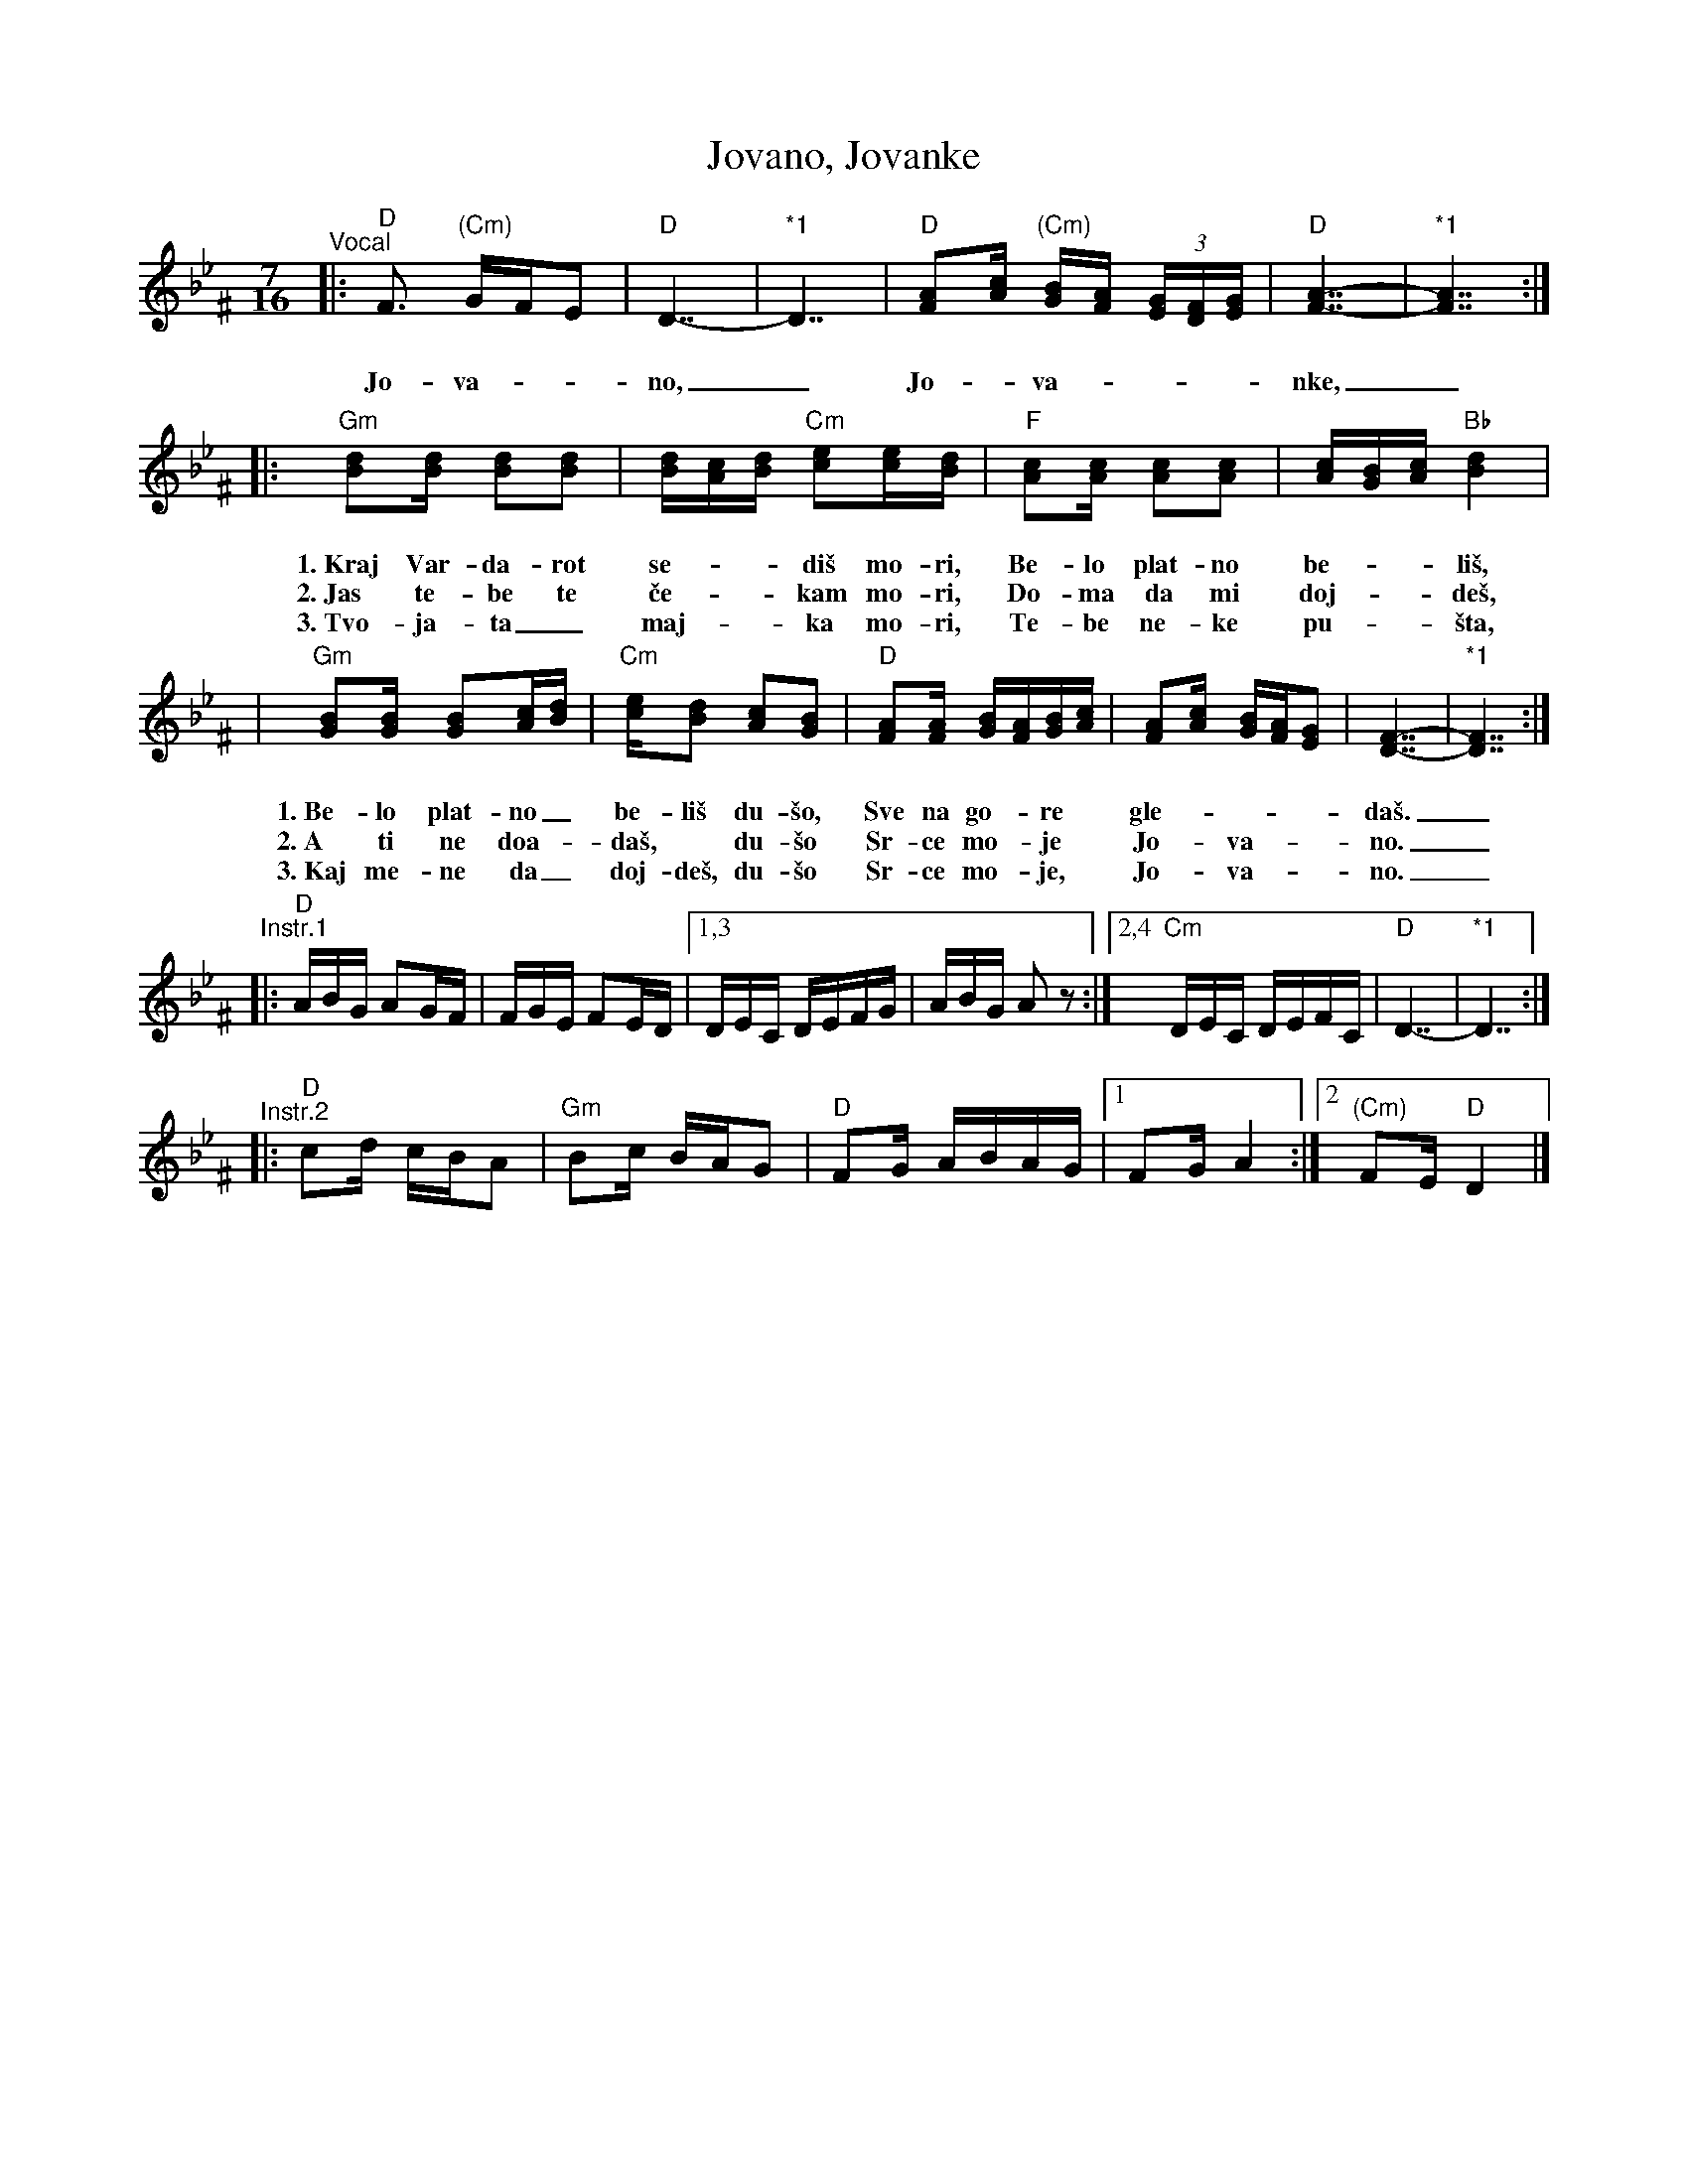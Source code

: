 X: 1
T: Jovano, Jovanke
R: lesnoto
N: *1 Optional held measures.
N: The instrumental phrases are from two different recordings.
M: 7/16
L: 1/16
K: Dphr^F
%%vocalspace     25pt
"^Vocal"\
|: "D"F3 "(Cm)"GFE2 | "D"D7- | "*1"D7 | "D"[A2F2][cA] "(Cm)"[BG][AF] (3[GE][FD][GE] | "D"[A7-F7-] | "*1"[A7F7] :|
w: Jo-va-__no,_ Jo-_va-____nke,_
|: "Gm"[d2B2][dB] [d2B2][d2B2] | [dB][cA][dB] "Cm"[e2c2][ec][dB] | "F"[c2A2][cA] [c2A2][c2A2] | [cA][BG][cA] "Bb"[d4B4] |
w: 1.~Kraj Var-da-rot se-__di\vs mo-ri, Be-lo plat-no be-__li\vs,
w: 2.~Jas te-be te \vce-__kam mo-ri, Do-ma da mi doj-__de\vs,
w: 3.~Tvo-ja-ta_ maj-__ka mo-ri, Te-be ne-ke pu-__\vsta,
| "Gm"[B2G2][BG] [B2G2][cA][dB] | "Cm"[ec][d2B2] [c2A2][B2G2] | "D"[A2F2][AF] [BG][AF][BG][cA] | [A2F2][cA] [BG][AF][G2E2] | [F7-D7-] | "*1"[F7D7] :|
w: 1.~Be-lo plat-no_ be-li\vs du-\vso, Sve na go-*re* gle-____da\vs._
w: 2.~A ti ne doa-_da\vs,* du-\vso Sr-ce mo-*je* Jo-_va-__no._
w: 3.~Kaj me-ne da_ doj-de\vs, du-\vso Sr-ce mo-*je,* Jo-_va-__no._
"^Instr.1"\
|: "D"ABG A2GF | FGE F2ED |1,3 DEC DEFG | ABG A2z2 :|2,4 "Cm"DEC DEFC | "D"D7- | "*1"D7 :|
"^Instr.2"\
|: "D"c2d cBA2 | "Gm"B2c BAG2 | "D"F2G ABAG |1 F2G A4 :|2 "(Cm)"F2E "D"D4 |]

